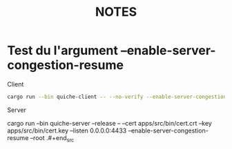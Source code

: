 #+title: NOTES

* Test du l'argument --enable-server-congestion-resume
Client
#+begin_src bash
cargo run --bin quiche-client -- --no-verify --enable-server-congestion-resume https://127.0.0.1:4433/Cargo.toml
#+end_src
Server
#+begin_src bash
cargo run --bin quiche-server --release -- --cert apps/src/bin/cert.crt --key apps/src/bin/cert.key --listen 0.0.0.0:4433 --enable-server-congestion-resume --root .#+end_src
